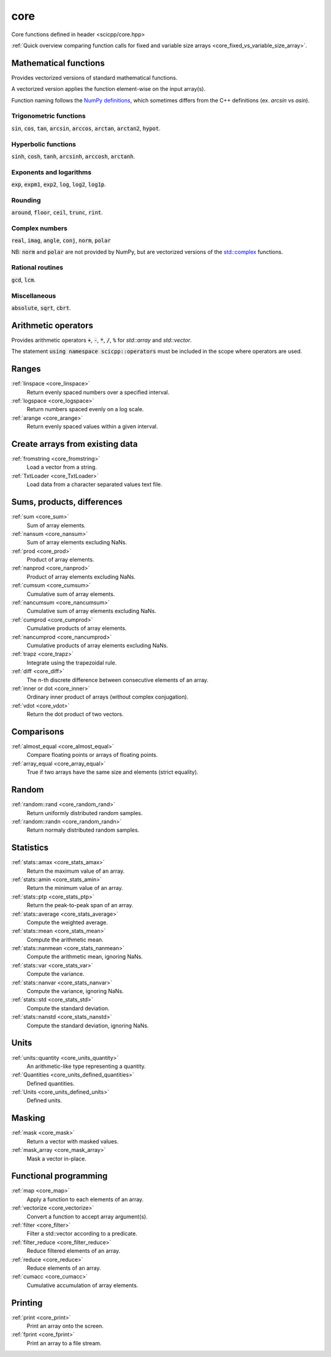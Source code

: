core
=============================

Core functions defined in header <scicpp/core.hpp>

:ref:`Quick overview comparing function calls for fixed and variable size arrays <core_fixed_vs_variable_size_array>`.

Mathematical functions
-------------

Provides vectorized versions of standard mathematical functions.

A vectorized version applies the function element-wise on the input array(s).

Function naming follows the `NumPy definitions <https://docs.scipy.org/doc/numpy-1.15.0/reference/routines.math.html>`_, 
which sometimes differs from the C++ definitions (ex. *arcsin* vs *asin*).

Trigonometric functions
^^^^^^^^^^^^^^^^

:code:`sin`, :code:`cos`, :code:`tan`, :code:`arcsin`, :code:`arccos`, :code:`arctan`, :code:`arctan2`, :code:`hypot`.

Hyperbolic functions
^^^^^^^^^^^^^^^^
:code:`sinh`, :code:`cosh`, :code:`tanh`, :code:`arcsinh`, :code:`arccosh`, :code:`arctanh`.

Exponents and logarithms
^^^^^^^^^^^^^^^^

:code:`exp`, :code:`expm1`, :code:`exp2`, :code:`log`, :code:`log2`, :code:`log1p`.

Rounding
^^^^^^^^^^^^^^^^
:code:`around`, :code:`floor`, :code:`ceil`, :code:`trunc`, :code:`rint`.

Complex numbers
^^^^^^^^^^^^^^^^

:code:`real`, :code:`imag`, :code:`angle`, :code:`conj`, :code:`norm`, :code:`polar`

NB: :code:`norm` and :code:`polar` are not provided by NumPy,
but are vectorized versions of the `std::complex <https://en.cppreference.com/w/cpp/numeric/complex>`_ functions.

Rational routines
^^^^^^^^^^^^^^^^

:code:`gcd`, :code:`lcm`.

Miscellaneous
^^^^^^^^^^^^^^^^

:code:`absolute`, :code:`sqrt`, :code:`cbrt`.

Arithmetic operators
-------------

Provides arithmetic operators :code:`+`, :code:`-`, :code:`*`, :code:`/`, :code:`%` for `std::array` and `std::vector`.

The statement :code:`using namespace scicpp::operators` must be included in the scope where
operators are used.

Ranges
-------------

:ref:`linspace <core_linspace>`
    Return evenly spaced numbers over a specified interval.

:ref:`logspace <core_logspace>`
    Return numbers spaced evenly on a log scale.

:ref:`arange <core_arange>`
    Return evenly spaced values within a given interval.

Create arrays from existing data
----------------

:ref:`fromstring <core_fromstring>`
    Load a vector from a string.

:ref:`TxtLoader <core_TxtLoader>`
    Load data from a character separated values text file.

Sums, products, differences
----------------

:ref:`sum <core_sum>`
    Sum of array elements.

:ref:`nansum <core_nansum>`
    Sum of array elements excluding NaNs.

:ref:`prod <core_prod>`
    Product of array elements.

:ref:`nanprod <core_nanprod>`
    Product of array elements excluding NaNs.

:ref:`cumsum <core_cumsum>`
    Cumulative sum of array elements.

:ref:`nancumsum <core_nancumsum>`
    Cumulative sum of array elements excluding NaNs.

:ref:`cumprod <core_cumprod>`
    Cumulative products of array elements.

:ref:`nancumprod <core_nancumprod>`
    Cumulative products of array elements excluding NaNs.

:ref:`trapz <core_trapz>`
    Integrate using the trapezoidal rule.

:ref:`diff <core_diff>`
    The n-th discrete difference between consecutive elements of an array.

:ref:`inner or dot <core_inner>`
    Ordinary inner product of arrays (without complex conjugation).

:ref:`vdot <core_vdot>`
    Return the dot product of two vectors.

Comparisons
----------------

:ref:`almost_equal <core_almost_equal>`
    Compare floating points or arrays of floating points.

:ref:`array_equal <core_array_equal>`
    True if two arrays have the same size and elements (strict equality).

Random
-------------

:ref:`random::rand <core_random_rand>`
    Return uniformly distributed random samples.

:ref:`random::randn <core_random_randn>`
    Return normaly distributed random samples.

Statistics
-------------

:ref:`stats::amax <core_stats_amax>`
    Return the maximum value of an array.

:ref:`stats::amin <core_stats_amin>`
    Return the minimum value of an array.

:ref:`stats::ptp <core_stats_ptp>`
    Return the peak-to-peak span of an array.

:ref:`stats::average <core_stats_average>`
    Compute the weighted average.

:ref:`stats::mean <core_stats_mean>`
    Compute the arithmetic mean.

:ref:`stats::nanmean <core_stats_nanmean>`
    Compute the arithmetic mean, ignoring NaNs.

:ref:`stats::var <core_stats_var>`
    Compute the variance.

:ref:`stats::nanvar <core_stats_nanvar>`
    Compute the variance, ignoring NaNs.

:ref:`stats::std <core_stats_std>`
    Compute the standard deviation.

:ref:`stats::nanstd <core_stats_nanstd>`
    Compute the standard deviation, ignoring NaNs.

Units
-------------

:ref:`units::quantity <core_units_quantity>`
    An arithmetic-like type representing a quantity.

:ref:`Quantities <core_units_defined_quantities>`
    Defined quantities.

:ref:`Units <core_units_defined_units>`
    Defined units.

Masking
----------------

:ref:`mask <core_mask>`
    Return a vector with masked values.

:ref:`mask_array <core_mask_array>`
    Mask a vector in-place.

Functional programming
---------------

:ref:`map <core_map>`
    Apply a function to each elements of an array.

:ref:`vectorize <core_vectorize>`
    Convert a function to accept array argument(s).

:ref:`filter <core_filter>`
    Filter a std::vector according to a predicate.

:ref:`filter_reduce <core_filter_reduce>`
    Reduce filtered elements of an array.

:ref:`reduce <core_reduce>`
    Reduce elements of an array.

:ref:`cumacc <core_cumacc>`
    Cumulative accumulation of array elements.

Printing
---------------

:ref:`print <core_print>`
    Print an array onto the screen.

:ref:`fprint <core_fprint>`
    Print an array to a file stream.

